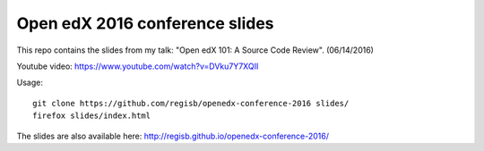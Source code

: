 Open edX 2016 conference slides
===============================

This repo contains the slides from my talk: "Open edX 101: A Source Code Review". (06/14/2016)

Youtube video: https://www.youtube.com/watch?v=DVku7Y7XQII

Usage::

    git clone https://github.com/regisb/openedx-conference-2016 slides/
    firefox slides/index.html

The slides are also available here: http://regisb.github.io/openedx-conference-2016/
